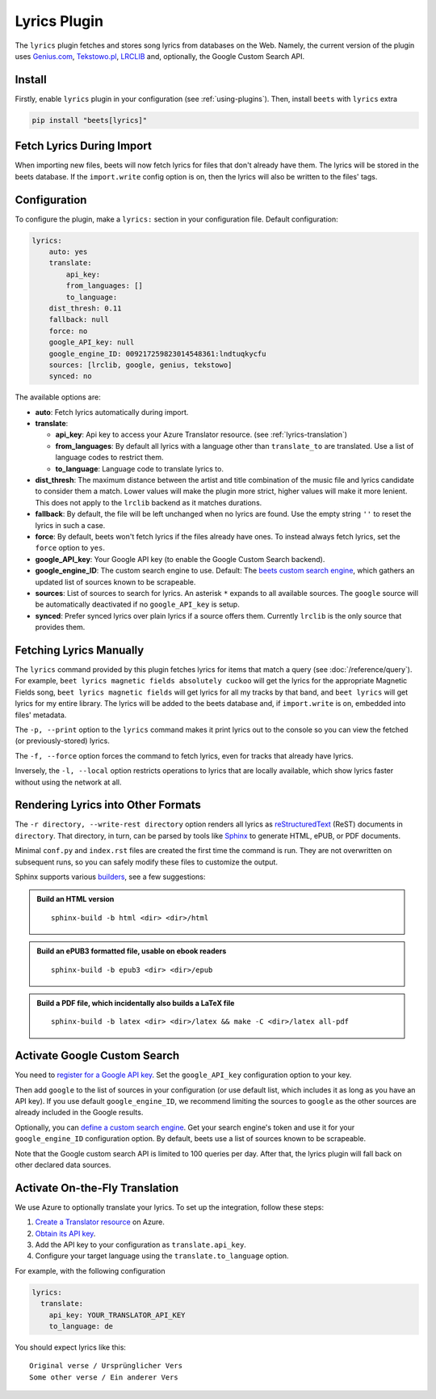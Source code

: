 Lyrics Plugin
=============

The ``lyrics`` plugin fetches and stores song lyrics from databases on the Web.
Namely, the current version of the plugin uses `Genius.com`_, `Tekstowo.pl`_,
`LRCLIB`_ and, optionally, the Google Custom Search API.

.. _Genius.com: https://genius.com/
.. _Tekstowo.pl: https://www.tekstowo.pl/
.. _LRCLIB: https://lrclib.net/


Install
-------

Firstly, enable ``lyrics`` plugin in your configuration (see
:ref:`using-plugins`). Then, install ``beets`` with ``lyrics`` extra

.. code-block:: bash

    pip install "beets[lyrics]"

Fetch Lyrics During Import
--------------------------

When importing new files, beets will now fetch lyrics for files that don't
already have them. The lyrics will be stored in the beets database. If the
``import.write`` config option is on, then the lyrics will also be written to
the files' tags.

Configuration
-------------

To configure the plugin, make a ``lyrics:`` section in your configuration file.
Default configuration:

.. code-block:: yaml

    lyrics:
        auto: yes
        translate:
            api_key:
            from_languages: []
            to_language:
        dist_thresh: 0.11
        fallback: null
        force: no
        google_API_key: null
        google_engine_ID: 009217259823014548361:lndtuqkycfu
        sources: [lrclib, google, genius, tekstowo]
        synced: no

The available options are:

- **auto**: Fetch lyrics automatically during import.
- **translate**:

  - **api_key**: Api key to access your Azure Translator resource. (see
    :ref:`lyrics-translation`)
  - **from_languages**: By default all lyrics with a language other than
    ``translate_to`` are translated. Use a list of language codes to restrict
    them.
  - **to_language**: Language code to translate lyrics to.
- **dist_thresh**: The maximum distance between the artist and title
  combination of the music file and lyrics candidate to consider them a match.
  Lower values will make the plugin more strict, higher values will make it
  more lenient. This does not apply to the ``lrclib`` backend as it matches
  durations.
- **fallback**: By default, the file will be left unchanged when no lyrics are
  found. Use the empty string ``''`` to reset the lyrics in such a case.
- **force**: By default, beets won't fetch lyrics if the files already have
  ones. To instead always fetch lyrics, set the ``force`` option to ``yes``.
- **google_API_key**: Your Google API key (to enable the Google Custom Search
  backend).
- **google_engine_ID**: The custom search engine to use.
  Default: The `beets custom search engine`_, which gathers an updated list of
  sources known to be scrapeable.
- **sources**: List of sources to search for lyrics. An asterisk ``*`` expands
  to all available sources. The ``google`` source will be automatically
  deactivated if no ``google_API_key`` is setup.
- **synced**: Prefer synced lyrics over plain lyrics if a source offers them.
  Currently ``lrclib`` is the only source that provides them.

.. _beets custom search engine: https://www.google.com:443/cse/publicurl?cx=009217259823014548361:lndtuqkycfu

Fetching Lyrics Manually
------------------------

The ``lyrics`` command provided by this plugin fetches lyrics for items that
match a query (see :doc:`/reference/query`). For example, ``beet lyrics magnetic
fields absolutely cuckoo`` will get the lyrics for the appropriate Magnetic
Fields song, ``beet lyrics magnetic fields`` will get lyrics for all my tracks
by that band, and ``beet lyrics`` will get lyrics for my entire library. The
lyrics will be added to the beets database and, if ``import.write`` is on,
embedded into files' metadata.

The ``-p, --print`` option to the ``lyrics`` command makes it print lyrics out
to the console so you can view the fetched (or previously-stored) lyrics.

The ``-f, --force`` option forces the command to fetch lyrics, even for tracks
that already have lyrics.

Inversely, the ``-l, --local`` option restricts operations to lyrics that are
locally available, which show lyrics faster without using the network at all.

Rendering Lyrics into Other Formats
-----------------------------------

The ``-r directory, --write-rest directory`` option renders all lyrics as
`reStructuredText`_ (ReST) documents in ``directory``. That directory, in turn,
can be parsed by tools like `Sphinx`_ to generate HTML, ePUB, or PDF documents.

Minimal ``conf.py`` and ``index.rst`` files are created the first time the
command is run. They are not overwritten on subsequent runs, so you can safely
modify these files to customize the output.

Sphinx supports various `builders`_, see a few suggestions:


.. admonition:: Build an HTML version

  ::

      sphinx-build -b html <dir> <dir>/html

.. admonition:: Build an ePUB3 formatted file, usable on ebook readers

  ::

      sphinx-build -b epub3 <dir> <dir>/epub

.. admonition:: Build a PDF file, which incidentally also builds a LaTeX file

  ::

      sphinx-build -b latex <dir> <dir>/latex && make -C <dir>/latex all-pdf


.. _Sphinx: https://www.sphinx-doc.org/
.. _reStructuredText: http://docutils.sourceforge.net/rst.html
.. _builders: https://www.sphinx-doc.org/en/stable/builders.html

Activate Google Custom Search
------------------------------

You need to `register for a Google API key`_. Set the ``google_API_key``
configuration option to your key.

Then add ``google`` to the list of sources in your configuration (or use
default list, which includes it as long as you have an API key).
If you use default ``google_engine_ID``, we recommend limiting the sources to
``google`` as the other sources are already included in the Google results.

Optionally, you can `define a custom search engine`_. Get your search engine's
token and use it for your ``google_engine_ID`` configuration option. By
default, beets use a list of sources known to be scrapeable.

Note that the Google custom search API is limited to 100 queries per day.
After that, the lyrics plugin will fall back on other declared data sources.

.. _register for a Google API key: https://console.developers.google.com/
.. _define a custom search engine: https://www.google.com/cse/all


.. _lyrics-translation:

Activate On-the-Fly Translation
-------------------------------

We use Azure to optionally translate your lyrics. To set up the integration,
follow these steps:

1. `Create a Translator resource`_ on Azure.
2. `Obtain its API key`_.
3. Add the API key to your configuration as ``translate.api_key``.
4. Configure your target language using the ``translate.to_language`` option.


For example, with the following configuration

.. code-block:: yaml

  lyrics:
    translate:
      api_key: YOUR_TRANSLATOR_API_KEY
      to_language: de

You should expect lyrics like this::

  Original verse / Ursprünglicher Vers
  Some other verse / Ein anderer Vers

.. _create a Translator resource: https://learn.microsoft.com/en-us/azure/ai-services/translator/create-translator-resource
.. _obtain its API key: https://learn.microsoft.com/en-us/python/api/overview/azure/ai-translation-text-readme?view=azure-python&preserve-view=true#get-an-api-key
